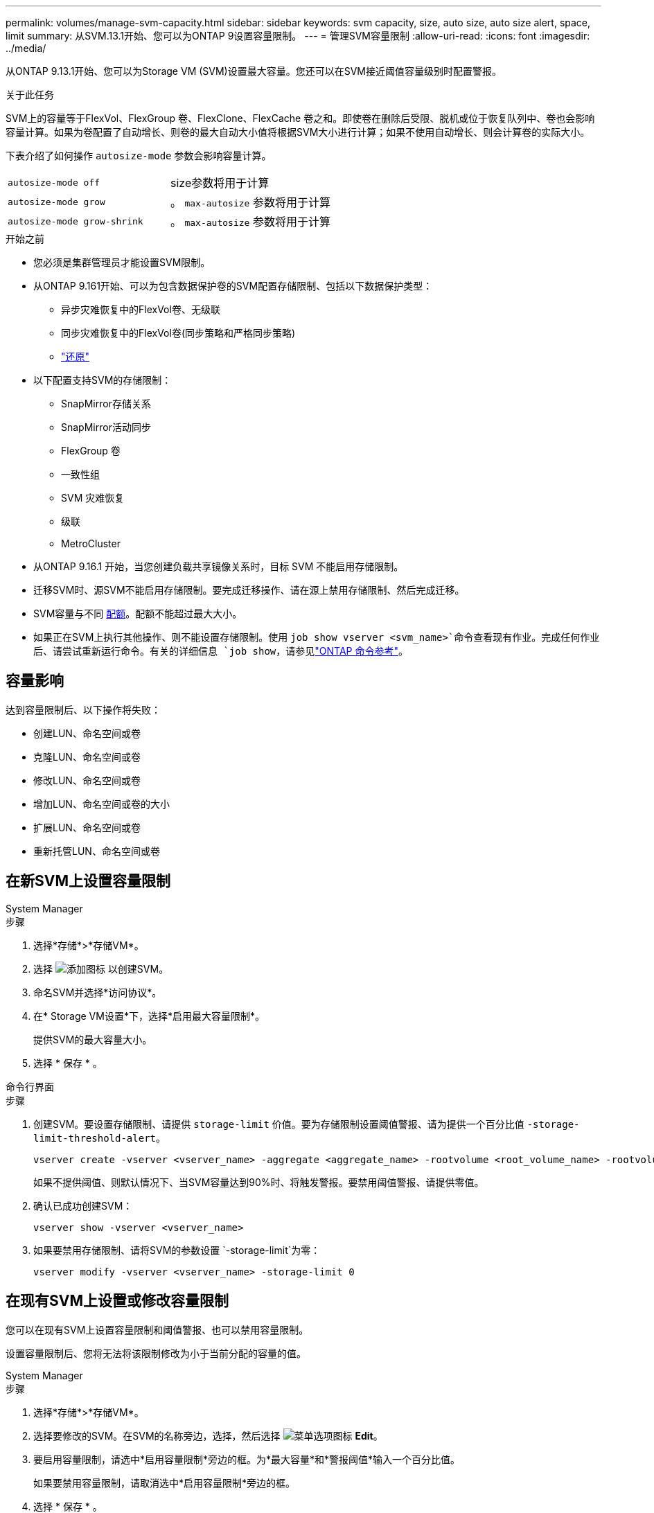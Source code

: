 ---
permalink: volumes/manage-svm-capacity.html 
sidebar: sidebar 
keywords: svm capacity, size, auto size, auto size alert, space, limit 
summary: 从SVM.13.1开始、您可以为ONTAP 9设置容量限制。 
---
= 管理SVM容量限制
:allow-uri-read: 
:icons: font
:imagesdir: ../media/


[role="lead"]
从ONTAP 9.13.1开始、您可以为Storage VM (SVM)设置最大容量。您还可以在SVM接近阈值容量级别时配置警报。

.关于此任务
SVM上的容量等于FlexVol、FlexGroup 卷、FlexClone、FlexCache 卷之和。即使卷在删除后受限、脱机或位于恢复队列中、卷也会影响容量计算。如果为卷配置了自动增长、则卷的最大自动大小值将根据SVM大小进行计算；如果不使用自动增长、则会计算卷的实际大小。

下表介绍了如何操作 `autosize-mode` 参数会影响容量计算。

|===


| `autosize-mode off` | size参数将用于计算 


| `autosize-mode grow` | 。 `max-autosize` 参数将用于计算 


| `autosize-mode grow-shrink` | 。 `max-autosize` 参数将用于计算 
|===
.开始之前
* 您必须是集群管理员才能设置SVM限制。
* 从ONTAP 9.161开始、可以为包含数据保护卷的SVM配置存储限制、包括以下数据保护类型：
+
** 异步灾难恢复中的FlexVol卷、无级联
** 同步灾难恢复中的FlexVol卷(同步策略和严格同步策略)
** link:../data-protection/restore-volume-snapvault-backup-task.html["还原"]


* 以下配置支持SVM的存储限制：
+
** SnapMirror存储关系
** SnapMirror活动同步
** FlexGroup 卷
** 一致性组
** SVM 灾难恢复
** 级联
** MetroCluster


* 从ONTAP 9.16.1 开始，当您创建负载共享镜像关系时，目标 SVM 不能启用存储限制。
* 迁移SVM时、源SVM不能启用存储限制。要完成迁移操作、请在源上禁用存储限制、然后完成迁移。
* SVM容量与不同 xref:../volumes/quotas-concept.html[配额]。配额不能超过最大大小。
* 如果正在SVM上执行其他操作、则不能设置存储限制。使用 `job show vserver <svm_name>`命令查看现有作业。完成任何作业后、请尝试重新运行命令。有关的详细信息 `job show`，请参见link:https://docs.netapp.com/us-en/ontap-cli/job-show.html["ONTAP 命令参考"^]。




== 容量影响

达到容量限制后、以下操作将失败：

* 创建LUN、命名空间或卷
* 克隆LUN、命名空间或卷
* 修改LUN、命名空间或卷
* 增加LUN、命名空间或卷的大小
* 扩展LUN、命名空间或卷
* 重新托管LUN、命名空间或卷




== 在新SVM上设置容量限制

[role="tabbed-block"]
====
.System Manager
--
.步骤
. 选择*存储*>*存储VM*。
. 选择 image:icon_add_blue_bg.gif["添加图标"] 以创建SVM。
. 命名SVM并选择*访问协议*。
. 在* Storage VM设置*下，选择*启用最大容量限制*。
+
提供SVM的最大容量大小。

. 选择 * 保存 * 。


--
.命令行界面
--
.步骤
. 创建SVM。要设置存储限制、请提供 `storage-limit` 价值。要为存储限制设置阈值警报、请为提供一个百分比值 `-storage-limit-threshold-alert`。
+
[source, cli]
----
vserver create -vserver <vserver_name> -aggregate <aggregate_name> -rootvolume <root_volume_name> -rootvolume-security-style {unix|ntfs|mixed} -storage-limit <value> [GiB|TIB] -storage-limit-threshold-alert <percentage> [-ipspace <IPspace_name>] [-language <language>] [-snapshot-policy <snapshot_policy_name>] [-quota-policy <quota_policy_name>] [-comment <comment>]
----
+
如果不提供阈值、则默认情况下、当SVM容量达到90%时、将触发警报。要禁用阈值警报、请提供零值。

. 确认已成功创建SVM：
+
[source, cli]
----
vserver show -vserver <vserver_name>
----
. 如果要禁用存储限制、请将SVM的参数设置 `-storage-limit`为零：
+
[source, cli]
----
vserver modify -vserver <vserver_name> -storage-limit 0
----


--
====


== 在现有SVM上设置或修改容量限制

您可以在现有SVM上设置容量限制和阈值警报、也可以禁用容量限制。

设置容量限制后、您将无法将该限制修改为小于当前分配的容量的值。

[role="tabbed-block"]
====
.System Manager
--
.步骤
. 选择*存储*>*存储VM*。
. 选择要修改的SVM。在SVM的名称旁边，选择，然后选择 image:icon_kabob.gif["菜单选项图标"] *Edit*。
. 要启用容量限制，请选中*启用容量限制*旁边的框。为*最大容量*和*警报阈值*输入一个百分比值。
+
如果要禁用容量限制，请取消选中*启用容量限制*旁边的框。

. 选择 * 保存 * 。


--
.命令行界面
--
.步骤
. 在托管SVM的集群上、问题描述 the `vserver modify` 命令：为提供一个数值 `-storage-limit` 和的百分比值 `-storage-limit-threshold-alert`。
+
[source, cli]
----
vserver modify -vserver <vserver_name> -storage-limit <value> [GiB|TIB] -storage-limit-threshold-alert <percentage>
----
+
如果不提供阈值、则会显示容量为90%的默认警报。要禁用阈值警报、请提供零值。

. 如果要禁用存储限制、请将SVM的设置 `-storage-limit`为零：
+
[source, cli]
----
vserver modify -vserver <vserver_name> -storage-limit 0
----


--
====


== 达到容量限制

当达到最大容量或警报阈值时、您可以查看 `vserver.storage.threshold` EMS消息或使用System Manager中的*洞察力*页面了解可能的操作。可能的解决方法包括：

* 编辑SVM最大容量限制
* 清除卷恢复队列以释放空间
* 删除快照以为卷提供空间


.相关信息
* xref:../concepts/capacity-measurements-in-sm-concept.adoc[System Manager 中的容量测量]
* xref:../task_admin_monitor_capacity_in_sm.html[在System Manager中监控集群、层和SVM容量]
* link:https://docs.netapp.com/us-en/ontap-cli/vserver-create.html["创建SVM"]
* link:https://docs.netapp.com/us-en/ontap-cli/vserver-show.html["vserver show"]
* link:https://docs.netapp.com/us-en/ontap-cli/vserver-modify.html["vserver修改"]

